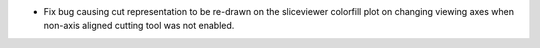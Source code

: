 * Fix bug causing cut representation to be re-drawn on the sliceviewer colorfill plot on changing viewing axes when non-axis aligned cutting tool was not enabled.